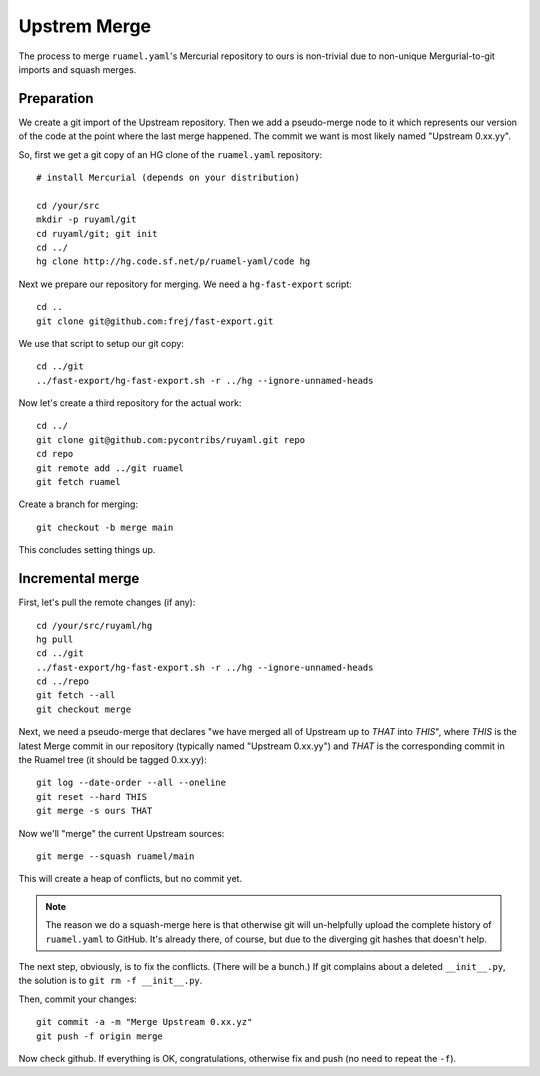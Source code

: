 *************
Upstrem Merge
*************

The process to merge ``ruamel.yaml``'s Mercurial repository to ours is
non-trivial due to non-unique Mergurial-to-git imports and squash merges.

Preparation
===========

We create a git import of the Upstream repository. Then we add a
pseudo-merge node to it which represents our version of the code
at the point where the last merge happened. The commit we want is most
likely named "Upstream 0.xx.yy".

So, first we get a git copy of an HG clone of the ``ruamel.yaml``
repository::

    # install Mercurial (depends on your distribution)

    cd /your/src
    mkdir -p ruyaml/git
    cd ruyaml/git; git init
    cd ../
    hg clone http://hg.code.sf.net/p/ruamel-yaml/code hg

Next we prepare our repository for merging. We need a ``hg-fast-export``
script::

    cd ..
    git clone git@github.com:frej/fast-export.git

We use that script to setup our git copy::

    cd ../git
    ../fast-export/hg-fast-export.sh -r ../hg --ignore-unnamed-heads  

Now let's create a third repository for the actual work::

    cd ../
    git clone git@github.com:pycontribs/ruyaml.git repo
    cd repo
    git remote add ../git ruamel
    git fetch ruamel

Create a branch for merging::

    git checkout -b merge main

This concludes setting things up.

Incremental merge
=================

First, let's pull the remote changes (if any)::

    cd /your/src/ruyaml/hg
    hg pull
    cd ../git
    ../fast-export/hg-fast-export.sh -r ../hg --ignore-unnamed-heads  
    cd ../repo
    git fetch --all
    git checkout merge

Next, we need a pseudo-merge that declares "we have merged all of Upstream
up to *THAT* into *THIS*", where *THIS* is the latest Merge commit in our
repository (typically named "Upstream 0.xx.yy") and *THAT* is the
corresponding commit in the Ruamel tree (it should be tagged 0.xx.yy)::

    git log --date-order --all --oneline
    git reset --hard THIS
    git merge -s ours THAT

Now we'll "merge" the current Upstream sources::

    git merge --squash ruamel/main

This will create a heap of conflicts, but no commit yet.

.. note::

    The reason we do a squash-merge here is that otherwise git will
    un-helpfully upload the complete history of ``ruamel.yaml`` to GitHub.
    It's already there, of course, but due to the diverging git hashes that
    doesn't help.

The next step, obviously, is to fix the conflicts. (There will be a bunch.)
If git complains about a deleted ``__init__.py``, the solution is to ``git
rm -f __init__.py``.

Then, commit your changes::

    git commit -a -m "Merge Upstream 0.xx.yz"
    git push -f origin merge

Now check github. If everything is OK, congratulations, otherwise fix and
push (no need to repeat the ``-f``).


